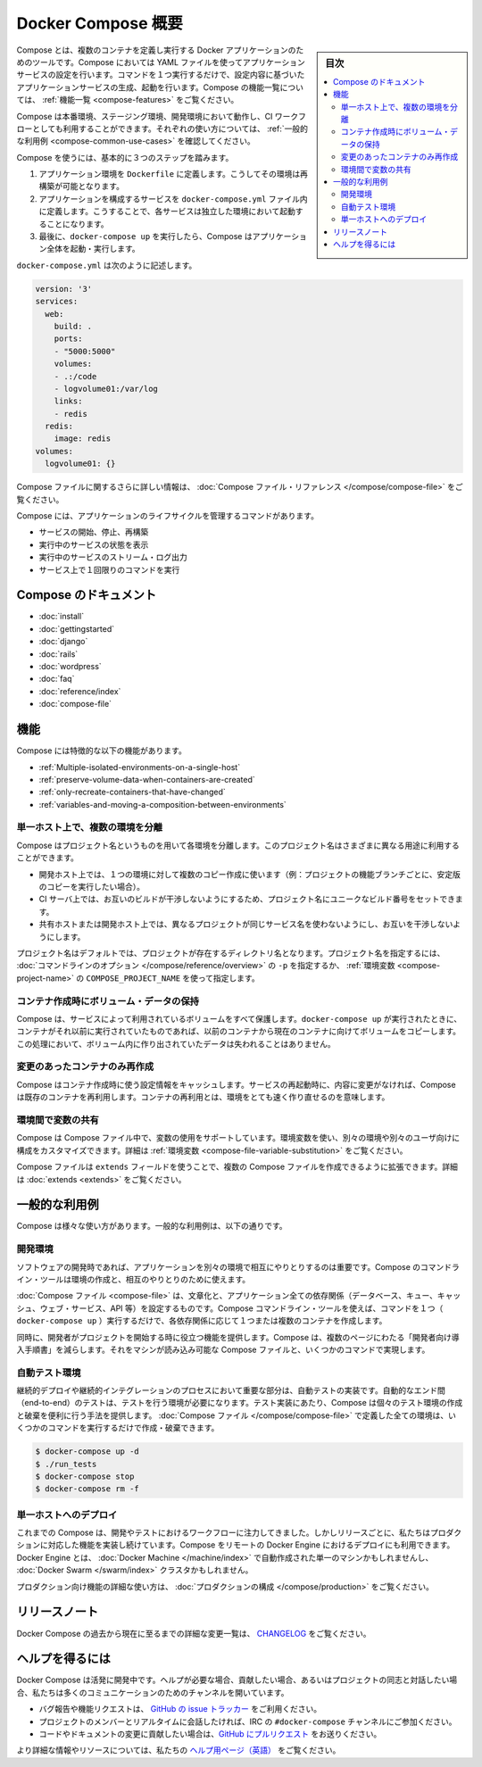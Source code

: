 .. -*- coding: utf-8 -*-
.. URL: https://docs.docker.com/compose/overview/
.. SOURCE: https://github.com/docker/compose/blob/master/docs/overview.md
   doc version: 1.11
      https://github.com/docker/compose/commits/master/docs/overview.md
.. check date: 2016/04/28
.. Commits on Mar 8, 2016 88a719b4b685be62a4bcc354a07f9ecd42e1282f
.. -------------------------------------------------------------------

.. Overview of Docker Compose

.. _overview-of-docker-compose:

=======================================
Docker Compose 概要
=======================================

.. sidebar:: 目次

   .. contents:: 
       :depth: 3
       :local:

.. Compose is a tool for defining and running multi-container Docker applications. With Compose, you use a Compose file to configure your application’s services. Then, using a single command, you create and start all the services from your configuration. To learn more about all the features of Compose see the list of features.

Compose とは、複数のコンテナを定義し実行する Docker アプリケーションのためのツールです。Compose においては YAML ファイルを使ってアプリケーションサービスの設定を行います。コマンドを１つ実行するだけで、設定内容に基づいたアプリケーションサービスの生成、起動を行います。Compose の機能一覧については、 :ref:`機能一覧 <compose-features>` をご覧ください。

.. Compose works in all environments: production, staging, development, testing, as well as CI workflows. You can learn more about each case in Common Use Cases.

Compose は本番環境、ステージング環境、開発環境において動作し、CI ワークフローとしても利用することができます。それぞれの使い方については、 :ref:`一般的な利用例 <compose-common-use-cases>` を確認してください。

.. Using Compose is basically a three-step process.

Compose を使うには、基本的に３つのステップを踏みます。

..    Define your app’s environment with a Dockerfile so it can be reproduced anywhere.
    Define the services that make up your app in docker-compose.yml so they can be run together in an isolated environment.
    Lastly, run docker-compose up and Compose will start and run your entire app.

1. アプリケーション環境を ``Dockerfile`` に定義します。こうしてその環境は再構築が可能となります。
2. アプリケーションを構成するサービスを ``docker-compose.yml`` ファイル内に定義します。こうすることで、各サービスは独立した環境において起動することになります。
3. 最後に、``docker-compose up`` を実行したら、Compose はアプリケーション全体を起動・実行します。

.. A docker-compose.yml looks like this:

``docker-compose.yml`` は次のように記述します。

.. code-block:: yaml

   version: '3'
   services:
     web:
       build: .
       ports:
       - "5000:5000"
       volumes:
       - .:/code
       - logvolume01:/var/log
       links:
       - redis
     redis:
       image: redis
   volumes:
     logvolume01: {}

.. For more information about the Compose file, see the Compose file reference

Compose ファイルに関するさらに詳しい情報は、 :doc:`Compose ファイル・リファレンス </compose/compose-file>` をご覧ください。

.. Compose has commands for managing the whole lifecycle of your application:

Compose には、アプリケーションのライフサイクルを管理するコマンドがあります。

..    Start, stop and rebuild services
    View the status of running services
    Stream the log output of running services
    Run a one-off command on a service

* サービスの開始、停止、再構築
* 実行中のサービスの状態を表示
* 実行中のサービスのストリーム・ログ出力
* サービス上で１回限りのコマンドを実行

.. Compose documentation

Compose のドキュメント
==============================

* :doc:`install`
* :doc:`gettingstarted`
* :doc:`django`
* :doc:`rails`
* :doc:`wordpress`
* :doc:`faq`
* :doc:`reference/index`
* :doc:`compose-file`

.. Features

.. _compose-features:

機能
====================

.. The features of Compose that make it effective are:

Compose には特徴的な以下の機能があります。

..    Multiple isolated environments on a single host
    Preserve volume data when containers are created
    Only recreate containers that have changed
    Variables and moving a composition between environments

* :ref:`Multiple-isolated-environments-on-a-single-host`
* :ref:`preserve-volume-data-when-containers-are-created`
* :ref:`only-recreate-containers-that-have-changed`
* :ref:`variables-and-moving-a-composition-between-environments`

.. _Multiple-isolated-environments-on-a-single-host:

単一ホスト上で、複数の環境を分離
----------------------------------------

.. Compose uses a project name to isolate environments from each other. You can use this project name to:

Compose はプロジェクト名というものを用いて各環境を分離します。このプロジェクト名はさまざまに異なる用途に利用することができます。

..    on a dev host, to create multiple copies of a single environment (ex: you want to run a stable copy for each feature branch of a project)
    on a CI server, to keep builds from interfering with each other, you can set the project name to a unique build number
    on a shared host or dev host, to prevent different projects which may use the same service names, from interfering with each other

* 開発ホスト上では、１つの環境に対して複数のコピー作成に使います（例：プロジェクトの機能ブランチごとに、安定版のコピーを実行したい場合）。
* CI サーバ上では、お互いのビルドが干渉しないようにするため、プロジェクト名にユニークなビルド番号をセットできます。
* 共有ホストまたは開発ホスト上では、異なるプロジェクトが同じサービス名を使わないようにし、お互いを干渉しないようにします。

.. The default project name is the basename of the project directory. You can set a custom project name by using the -p command line option or the COMPOSE_PROJECT_NAME environment variable.

プロジェクト名はデフォルトでは、プロジェクトが存在するディレクトリ名となります。プロジェクト名を指定するには、 :doc:`コマンドラインのオプション </compose/reference/overview>` の ``-p`` を指定するか、 :ref:`環境変数 <compose-project-name>` の ``COMPOSE_PROJECT_NAME`` を使って指定します。

.. _preserve-volume-data-when-containers-are-created:

コンテナ作成時にボリューム・データの保持
------------------------------------------------------------

.. Compose preserves all volumes used by your services. When docker-compose up runs, if it finds any containers from previous runs, it copies the volumes from the old container to the new container. This process ensures that any data you’ve created in volumes isn’t lost.

Compose は、サービスによって利用されているボリュームをすべて保護します。``docker-compose up`` が実行されたときに、コンテナがそれ以前に実行されていたものであれば、以前のコンテナから現在のコンテナに向けてボリュームをコピーします。この処理において、ボリューム内に作り出されていたデータは失われることはありません。

.. _only-recreate-containers-that-have-changed:

変更のあったコンテナのみ再作成
------------------------------

.. Compose caches the configuration used to create a container. When you restart a service that has not changed, Compose re-uses the existing containers. Re-using containers means that you can make changes to your environment very quickly.

Compose はコンテナ作成時に使う設定情報をキャッシュします。サービスの再起動時に、内容に変更がなければ、Compose は既存のコンテナを再利用します。コンテナの再利用とは、環境をとても速く作り直せるのを意味します。

.. _variables-and-moving-a-composition-between-environments:

環境間で変数の共有
------------------------------

.. Compose supports variables in the Compose file. You can use these variables to customize your composition for different environments, or different users. See Variable substitution for more details.

Compose は Compose ファイル中で、変数の使用をサポートしています。環境変数を使い、別々の環境や別々のユーザ向けに構成をカスタマイズできます。詳細は :ref:`環境変数 <compose-file-variable-substitution>` をご覧ください。

.. You can extend a Compose file using the extends field or by creating multiple Compose files. See extends for more details.

Compose ファイルは ``extends`` フィールドを使うことで、複数の Compose ファイルを作成できるように拡張できます。詳細は :doc:`extends <extends>` をご覧ください。

.. Common Use Cases

.. _compose-common-use-cases:

一般的な利用例
====================

.. Compose can be used in many different ways. Some common use cases are outlined below.

Compose は様々な使い方があります。一般的な利用例は、以下の通りです。

.. Development environments

開発環境
--------------------

.. When you’re developing software, the ability to run an application in an isolated environment and interact with it is crucial. The Compose command line tool can be used to create the environment and interact with it.

ソフトウェアの開発時であれば、アプリケーションを別々の環境で相互にやりとりするのは重要です。Compose のコマンドライン・ツールは環境の作成と、相互のやりとりのために使えます。

.. The Compose file provides a way to document and configure all of the application’s service dependencies (databases, queues, caches, web service APIs, etc). Using the Compose command line tool you can create and start one or more containers for each dependency with a single command (docker-compose up).

:doc:`Compose ファイル <compose-file>` は、文章化と、アプリケーション全ての依存関係（データベース、キュー、キャッシュ、ウェブ・サービス、API 等）を設定するものです。Compose コマンドライン・ツールを使えば、コマンドを１つ（ ``docker-compose up`` ）実行するだけで、各依存関係に応じて１つまたは複数のコンテナを作成します。

.. Together, these features provide a convenient way for developers to get started on a project. Compose can reduce a multi-page “developer getting started guide” to a single machine readable Compose file and a few commands.

同時に、開発者がプロジェクトを開始する時に役立つ機能を提供します。Compose は、複数のページにわたる「開発者向け導入手順書」を減らします。それをマシンが読み込み可能な Compose ファイルと、いくつかのコマンドで実現します。

.. Automated testing environments

自動テスト環境
--------------------

.. An important part of any Continuous Deployment or Continuous Integration process is the automated test suite. Automated end-to-end testing requires an environment in which to run tests. Compose provides a convenient way to create and destroy isolated testing environments for your test suite. By defining the full environment in a Compose file you can create and destroy these environments in just a few commands:

継続的デプロイや継続的インテグレーションのプロセスにおいて重要な部分は、自動テストの実装です。自動的なエンド間（end-to-end）のテストは、テストを行う環境が必要になります。テスト実装にあたり、Compose は個々のテスト環境の作成と破棄を便利に行う手法を提供します。 :doc:`Compose ファイル </compose/compose-file>` で定義した全ての環境は、いくつかのコマンドを実行するだけで作成・破棄できます。

.. code-block:: bash

   $ docker-compose up -d
   $ ./run_tests
   $ docker-compose stop
   $ docker-compose rm -f

.. Single host deployment

単一ホストへのデプロイ
------------------------------

.. Compose has traditionally been focused on development and testing workflows, but with each release we’re making progress on more production-oriented features. You can use Compose to deploy to a remote Docker Engine. The Docker Engine may be a single instance provisioned with Docker Machine or an entire Docker Swarm cluster.

これまでの Compose は、開発やテストにおけるワークフローに注力してきました。しかしリリースごとに、私たちはプロダクションに対応した機能を実装し続けています。Compose をリモートの Docker Engine におけるデプロイにも利用できます。Docker Engine とは、 :doc:`Docker Machine </machine/index>` で自動作成された単一のマシンかもしれませんし、 :doc:`Docker Swarm </swarm/index>`  クラスタかもしれません。

.. For details on using production-oriented features, see compose in production in this documentation.

プロダクション向け機能の詳細な使い方は、 :doc:`プロダクションの構成 </compose/production>` をご覧ください。

.. Release Notes

リリースノート
====================

.. To see a detailed list of changes for past and current releases of Docker Compose, please refer to the CHANGELOG.

Docker Compose の過去から現在に至るまでの詳細な変更一覧は、 `CHANGELOG <https://github.com/docker/compose/blob/master/CHANGELOG.md>`_ をご覧ください。

.. Getting help

ヘルプを得るには
====================

.. Docker Compose is under active development. If you need help, would like to contribute, or simply want to talk about the project with like-minded individuals, we have a number of open channels for communication.

Docker Compose は活発に開発中です。ヘルプが必要な場合、貢献したい場合、あるいはプロジェクトの同志と対話したい場合、私たちは多くのコミュニケーションのためのチャンネルを開いています。

..     To report bugs or file feature requests: please use the issue tracker on Github.
..     To talk about the project with people in real time: please join the #docker-compose channel on freenode IRC.
..     To contribute code or documentation changes: please submit a pull request on Github.

* バグ報告や機能リクエストは、 `GitHub の issue トラッカー <https://github.com/docker/compose/issues>`_ をご利用ください。
* プロジェクトのメンバーとリアルタイムに会話したければ、IRC の ``#docker-compose`` チャンネルにご参加ください。
* コードやドキュメントの変更に貢献したい場合は、`GitHub にプルリクエスト <https://github.com/docker/compose/pulls>`_ をお送りください。

.. For more information and resources, please visit the Getting Help project page.

より詳細な情報やリソースについては、私たちの `ヘルプ用ページ（英語） <https://docs.docker.com/project/get-help/>`_ をご覧ください。

.. seealso:: 

   Overview of Docker Compose
      https://docs.docker.com/compose/overview/
